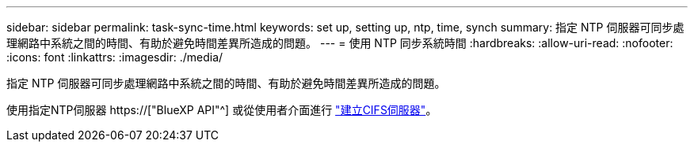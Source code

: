 ---
sidebar: sidebar 
permalink: task-sync-time.html 
keywords: set up, setting up, ntp, time, synch 
summary: 指定 NTP 伺服器可同步處理網路中系統之間的時間、有助於避免時間差異所造成的問題。 
---
= 使用 NTP 同步系統時間
:hardbreaks:
:allow-uri-read: 
:nofooter: 
:icons: font
:linkattrs: 
:imagesdir: ./media/


[role="lead"]
指定 NTP 伺服器可同步處理網路中系統之間的時間、有助於避免時間差異所造成的問題。

使用指定NTP伺服器 https://["BlueXP API"^] 或從使用者介面進行 link:task-create-volumes.html#create-a-volume["建立CIFS伺服器"]。
